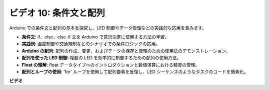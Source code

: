 ビデオ 10: 条件文と配列
=============================================

Arduino での条件文と配列の基本を探究し、LED 制御やデータ管理などの実践的な応用を含みます。

* **条件文**: if、else、else-if 文を Arduino で意思決定に使用する方法の学習。
* **実践例**: 温度制御や交通規制などのシナリオでの条件ロジックの応用。
* **Arduino の配列**: 配列の作成、変更、およびデータの保存と管理のための使用法のデモンストレーション。
* **配列を使った LED 制御**: 複数の LED を効率的に制御するための配列の使用方法。
* **Float の理解**: float データタイプへのイントロダクションと数値演算における精度の管理。
* **配列とループの使用**: 'for' ループを使用して配列要素を反復し、LED シーケンスのようなタスクのコードを簡素化。

**ビデオ**

.. raw:: html

    <iframe width="600" height="400" src="https://www.youtube.com/embed/GbKZ9W-xyvE?si=-Y7UPWe7WDZlNWE6" title="YouTube video player" frameborder="0" allow="accelerometer; autoplay; clipboard-write; encrypted-media; gyroscope; picture-in-picture; web-share" allowfullscreen></iframe>

    <br/><br/>

